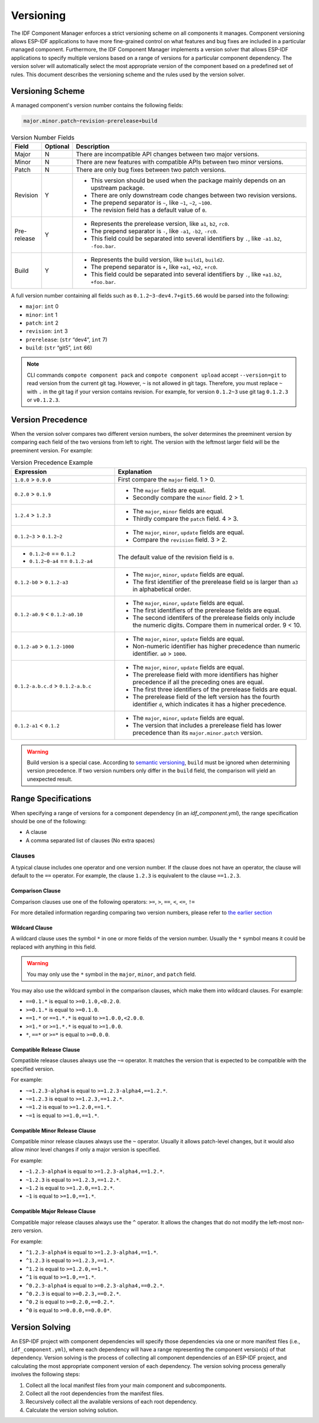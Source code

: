 Versioning
==========

The IDF Component Manager enforces a strict versioning scheme on all components it manages. Component versioning allows ESP-IDF applications to have more fine-grained control on what features and bug fixes are included in a particular managed component. Furthermore, the IDF Component Manager implements a version solver that allows ESP-IDF applications to specify multiple versions based on a range of versions for a particular component dependency. The version solver will automatically select the most appropriate version of the component based on a predefined set of rules. This document describes the versioning scheme and the rules used by the version solver.

Versioning Scheme
-----------------

A managed component's version number contains the following fields:

.. code-block:: none

   major.minor.patch~revision-prerelease+build

.. list-table:: Version Number Fields
   :widths: 10 10 80
   :header-rows: 1

   *  - Field
      - Optional
      - Description
   *  - Major
      - N
      - There are incompatible API changes between two major versions.
   *  - Minor
      - N
      - There are new features with compatible APIs between two minor versions.
   *  - Patch
      - N
      - There are only bug fixes between two patch versions.
   *  - Revision
      - Y
      -
         - This version should be used when the package mainly depends on an upstream package.
         - There are only downstream code changes between two revision versions.
         - The prepend separator is ``~``, like ``~1``, ``~2``, ``~100``.
         - The revision field has a default value of ``0``.
   *  - Pre-release
      - Y
      -
         - Represents the prerelease version, like ``a1``, ``b2``, ``rc0``.
         - The prepend separator is ``-``, like ``-a1``, ``-b2``, ``-rc0``.
         - This field could be separated into several identifiers by ``.``, like ``-a1.b2``, ``-foo.bar``.
   *  - Build
      - Y
      -
         - Represents the build version, like ``build1``, ``build2``.
         - The prepend separator is ``+``, like ``+a1``, ``+b2``, ``+rc0``.
         - This field could be separated into several identifiers by ``.``, like ``+a1.b2``, ``+foo.bar``.

A full version number containing all fields such as ``0.1.2~3-dev4.7+git5.66`` would be parsed into the following:

- ``major``: ``int`` 0
- ``minor``: ``int`` 1
- ``patch``: ``int`` 2
- ``revision``: ``int`` 3
- ``prerelease``: (``str`` “dev4”, ``int`` 7)
- ``build``: (``str`` “git5”, ``int`` 66)

.. note::
   CLI commands ``compote component pack`` and ``compote component upload`` accept ``--version=git`` to read version from the current git tag. However, ``~`` is not allowed in git tags. Therefore, you must replace ``~`` with  ``.`` in the git tag if your version contains revision. For example, for version ``0.1.2~3`` use git tag ``0.1.2.3`` or ``v0.1.2.3``.


Version Precedence
------------------

When the version solver compares two different version numbers, the solver determines the preeminent version by comparing each field of the two versions from left to right. The version with the leftmost larger field will be the preeminent version. For example:

.. list-table:: Version Precedence Example
   :widths: 35 65
   :header-rows: 1

   *  - Expression
      - Explanation
   *  - ``1.0.0`` > ``0.9.0``
      - First compare the ``major`` field. 1 > 0.
   *  - ``0.2.0`` > ``0.1.9``
      -
         - The ``major`` fields are equal.
         - Secondly compare the ``minor`` field. 2 > 1.
   *  - ``1.2.4`` > ``1.2.3``
      -
         - The ``major``, ``minor`` fields are equal.
         - Thirdly compare the ``patch`` field. 4 > 3.
   *  - ``0.1.2~3`` > ``0.1.2~2``
      -
         - The ``major``, ``minor``, ``update`` fields are equal.
         - Compare the ``revision`` field. 3 > 2.
   *  -
         - ``0.1.2~0`` == ``0.1.2``
         - ``0.1.2~0-a4`` == ``0.1.2-a4``
      - The default value of the revision field is ``0``.
   *  - ``0.1.2-b0`` > ``0.1.2-a3``
      -
         - The ``major``, ``minor``, ``update`` fields are equal.
         - The first identifier of the prerelease field ``b0`` is larger than ``a3`` in alphabetical order.
   *  - ``0.1.2-a0.9`` < ``0.1.2-a0.10``
      -
         - The ``major``, ``minor``, ``update`` fields are equal.
         - The first identifiers of the prerelease fields are equal.
         - The second identifers of the prerelease fields only include the numeric digits. Compare them in numerical order. 9 < 10.
   *  - ``0.1.2-a0`` > ``0.1.2-1000``
      -
         - The ``major``, ``minor``, ``update`` fields are equal.
         - Non-numeric identifier has higher precedence than numeric identifier. ``a0`` > ``1000``.
   *  - ``0.1.2-a.b.c.d`` > ``0.1.2-a.b.c``
      -
         - The ``major``, ``minor``, ``update`` fields are equal.
         - The prerelease field with more identifiers has higher precedence if all the preceding ones are equal.
         - The first three identifiers of the prerelease fields are equal.
         - The prerelease field of the left version has the fourth identifier ``d``, which indicates it has a higher precedence.
   *  - ``0.1.2-a1`` < ``0.1.2``
      -
         - The ``major``, ``minor``, ``update`` fields are equal.
         - The version that includes a prerelease field has lower precedence than its ``major.minor.patch`` version.

.. warning::

   Build version is a special case. According to `semantic versioning <https://semver.org/#spec-item-10>`_, ``build`` must be ignored when determining version precedence. If two version numbers only differ in the ``build`` field, the comparison will yield an unexpected result.

Range Specifications
--------------------

When specifying a range of versions for a component dependency (in an `idf_component.yml`), the range specification should be one of the following:

- A clause
- A comma separated list of clauses (No extra spaces)

Clauses
~~~~~~~

A typical clause includes one operator and one version number. If the clause does not have an operator, the clause will default to the ``==`` operator. For example, the clause ``1.2.3`` is equivalent to the clause ``==1.2.3``.

Comparison Clause
^^^^^^^^^^^^^^^^^

Comparison clauses use one of the following operators: ``>=``, ``>``, ``==``, ``<``, ``<=``, ``!=``

For more detailed information regarding comparing two version numbers, please refer to `the earlier section <#version-precedence>`__

Wildcard Clause
^^^^^^^^^^^^^^^

A wildcard clause uses the symbol ``*`` in one or more fields of the version number. Usually the ``*`` symbol means it could be replaced with anything in this field.

.. warning::

   You may only use the ``*`` symbol in the ``major``, ``minor``, and ``patch`` field.

You may also use the wildcard symbol in the comparison clauses, which make them into wildcard clauses. For example:

- ``==0.1.*`` is equal to ``>=0.1.0,<0.2.0``.
- ``>=0.1.*`` is equal to ``>=0.1.0``.
- ``==1.*`` or ``==1.*.*`` is equal to ``>=1.0.0,<2.0.0``.
- ``>=1.*`` or ``>=1.*.*`` is equal to ``>=1.0.0``.
- ``*``, ``==*`` or ``>=*`` is equal to ``>=0.0.0``.

Compatible Release Clause
^^^^^^^^^^^^^^^^^^^^^^^^^

Compatible release clauses always use the ``~=`` operator. It matches the version that is expected to be compatible with the specified version.

For example:

- ``~=1.2.3-alpha4`` is equal to ``>=1.2.3-alpha4,==1.2.*``.
- ``~=1.2.3`` is equal to ``>=1.2.3,==1.2.*``.
- ``~=1.2`` is equal to ``>=1.2.0,==1.*``.
- ``~=1`` is equal to ``>=1.0,==1.*``.

Compatible Minor Release Clause
^^^^^^^^^^^^^^^^^^^^^^^^^^^^^^^

Compatible minor release clauses always use the ``~`` operator. Usually it allows patch-level changes, but it would also allow minor level changes if only a major version is specified.

For example:

- ``~1.2.3-alpha4`` is equal to ``>=1.2.3-alpha4,==1.2.*``.
- ``~1.2.3`` is equal to ``>=1.2.3,==1.2.*``.
- ``~1.2`` is equal to ``>=1.2.0,==1.2.*``.
- ``~1`` is equal to ``>=1.0,==1.*``.

Compatible Major Release Clause
^^^^^^^^^^^^^^^^^^^^^^^^^^^^^^^

Compatible major release clauses always use the ``^`` operator. It allows the changes that do not modify the left-most non-zero version.

For example:

- ``^1.2.3-alpha4`` is equal to ``>=1.2.3-alpha4,==1.*``.
- ``^1.2.3`` is equal to ``>=1.2.3,==1.*``.
- ``^1.2`` is equal to ``>=1.2.0,==1.*``.
- ``^1`` is equal to ``>=1.0,==1.*``.
- ``^0.2.3-alpha4`` is equal to ``>=0.2.3-alpha4,==0.2.*``.
- ``^0.2.3`` is equal to ``>=0.2.3,==0.2.*``.
- ``^0.2`` is equal to ``>=0.2.0,==0.2.*``.
- ``^0`` is equal to ``>=0.0.0,==0.0.0*``.

Version Solving
---------------

An ESP-IDF project with component dependencies will specify those dependencies via one or more manifest files (i.e., ``idf_component.yml``), where each dependency will have a range representing the component version(s) of that dependency. Version solving is the process of collecting all component dependencies of an ESP-IDF project, and calculating the most appropriate component version of each dependency. The version solving process generally involves the following steps:

1. Collect all the local manifest files from your main component and subcomponents.
2. Collect all the root dependencies from the manifest files.
3. Recursively collect all the available versions of each root dependency.
4. Calculate the version solving solution.
